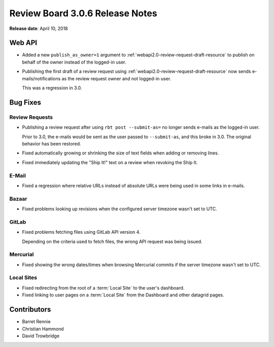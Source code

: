 .. default-intersphinx:: rb3.0


================================
Review Board 3.0.6 Release Notes
================================

**Release date**: April 10, 2018


Web API
=======

* Added a new ``publish_as_owner=1`` argument to
  :ref:`webapi2.0-review-request-draft-resource` to publish on behalf of the
  owner instead of the logged-in user.

* Publishing the first draft of a review request using
  :ref:`webapi2.0-review-request-draft-resource` now sends
  e-mails/notifications as the review request owner and not logged-in user.

  This was a regression in 3.0.


Bug Fixes
=========

Review Requests
---------------

* Publishing a review request after using ``rbt post --submit-as=`` no longer
  sends e-mails as the logged-in user.

  Prior to 3.0, the e-mails would be sent as the user passed to
  ``--submit-as``, and this broke in 3.0. The original behavior has been
  restored.

* Fixed automatically growing or shrinking the size of text fields when
  adding or removing lines.

* Fixed immediately updating the "Ship It!" text on a review when revoking the
  Ship It.


E-Mail
------

* Fixed a regression where relative URLs instead of absolute URLs were being
  used in some links in e-mails.


Bazaar
------

* Fixed problems looking up revisions when the configured server timezone
  wasn't set to UTC.


GitLab
------

* Fixed problems fetching files using GitLab API version 4.

  Depending on the criteria used to fetch files, the wrong API request was
  being issued.


Mercurial
---------

* Fixed showing the wrong dates/times when browsing Mercurial commits if the
  server timezone wasn't set to UTC.


Local Sites
-----------

* Fixed redirecting from the root of a :term:`Local Site` to the user's
  dashboard.

* Fixed linking to user pages on a :term:`Local Site` from the Dashboard and
  other datagrid pages.


Contributors
============

* Barret Rennie
* Christian Hammond
* David Trowbridge
